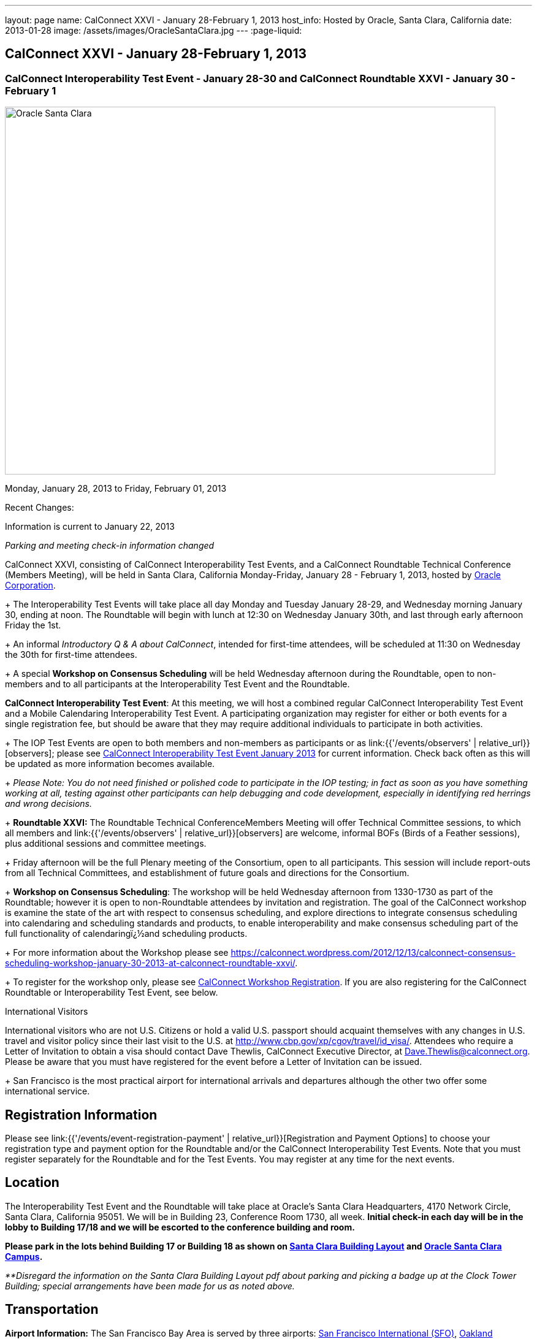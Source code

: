 ---
layout: page
name: CalConnect XXVI - January 28-February 1, 2013
host_info: Hosted by Oracle, Santa Clara, California
date: 2013-01-28
image: /assets/images/OracleSantaClara.jpg
---
:page-liquid:

== CalConnect XXVI - January 28-February 1, 2013

=== CalConnect Interoperability Test Event - January 28-30 and CalConnect Roundtable XXVI - January 30 - February 1

[[intro]]
image:{{'/assets/images/OracleSantaClara.jpg' | relative_url }}[Oracle
Santa Clara,width=800,height=600]

Monday, January 28, 2013 to Friday, February 01, 2013

Recent Changes:

Information is current to January 22, 2013

_Parking and meeting check-in information changed_

CalConnect XXVI, consisting of CalConnect Interoperability Test Events, and a CalConnect Roundtable Technical Conference (Members Meeting), will be held in Santa Clara, California Monday-Friday, January 28 - February 1, 2013, hosted by http://www.oracle.com[Oracle Corporation]. +
+
The Interoperability Test Events will take place all day Monday and Tuesday January 28-29, and Wednesday morning January 30, ending at noon. The Roundtable will begin with lunch at 12:30 on Wednesday January 30th, and last through early afternoon Friday the 1st. +
+
An informal __Introductory Q & A about CalConnect__, intended for first-time attendees, will be scheduled at 11:30 on Wednesday the 30th for first-time attendees. +
+
A special *Workshop on Consensus Scheduling* will be held Wednesday afternoon during the Roundtable, open to non-members and to all participants at the Interoperability Test Event and the Roundtable.

*CalConnect Interoperability Test Event*: At this meeting, we will host a combined regular CalConnect Interoperability Test Event and a Mobile Calendaring Interoperability Test Event. A participating organization may register for either or both events for a single registration fee, but should be aware that they may require additional individuals to participate in both activities. +
+
The IOP Test Events are open to both members and non-members as participants or as link:{{'/events/observers' | relative_url}}[observers]; please see http://calconnect.org/iop1301.shtml[CalConnect Interoperability Test Event January 2013] for current information. Check back often as this will be updated as more information becomes available. +
+
_Please Note: You do not need finished or polished code to participate in the IOP testing; in fact as soon as you have something working at all, testing against other participants can help debugging and code development, especially in identifying red herrings and wrong decisions._ +
+
*Roundtable XXVI:* The Roundtable Technical ConferenceMembers Meeting will offer Technical Committee sessions, to which all members and link:{{'/events/observers' | relative_url}}[observers] are welcome, informal BOFs (Birds of a Feather sessions), plus additional sessions and committee meetings. +
+
Friday afternoon will be the full Plenary meeting of the Consortium, open to all participants. This session will include report-outs from all Technical Committees, and establishment of future goals and directions for the Consortium. +
+
*Workshop on Consensus Scheduling*: The workshop will be held Wednesday afternoon from 1330-1730 as part of the Roundtable; however it is open to non-Roundtable attendees by invitation and registration. The goal of the CalConnect workshop is examine the state of the art with respect to consensus scheduling, and explore directions to integrate consensus scheduling into calendaring and scheduling standards and products, to enable interoperability and make consensus scheduling part of the full functionality of calendaringï¿½and scheduling products. +
+
For more information about the Workshop please see https://calconnect.wordpress.com/2012/12/13/calconnect-consensus-scheduling-workshop-january-30-2013-at-calconnect-roundtable-xxvi/[]. +
+
To register for the workshop only, please see http://calconnect.org/workshopreg.shtml[CalConnect Workshop Registration]. If you are also registering for the CalConnect Roundtable or Interoperability Test Event, see below.

International Visitors

International visitors who are not U.S. Citizens or hold a valid U.S. passport should acquaint themselves with any changes in U.S. travel and visitor policy since their last visit to the U.S. at http://www.cbp.gov/xp/cgov/travel/id_visa/[]. Attendees who require a Letter of Invitation to obtain a visa should contact Dave Thewlis, CalConnect Executive Director, at mailto:dave.thewlis@calconnect.org[Dave.Thewlis@calconnect.org]. Please be aware that you must have registered for the event before a Letter of Invitation can be issued. +
+
San Francisco is the most practical airport for international arrivals and departures although the other two offer some international service.

[[registration]]
== Registration Information

Please see link:{{'/events/event-registration-payment' | relative_url}}[Registration and Payment Options] to choose your registration type and payment option for the Roundtable and/or the CalConnect Interoperability Test Events. Note that you must register separately for the Roundtable and for the Test Events. You may register at any time for the next events.

[[location]]
== Location

The Interoperability Test Event and the Roundtable will take place at Oracle's Santa Clara Headquarters, 4170 Network Circle, Santa Clara, California 95051. We will be in Building 23, Conference Room 1730, all week. *Initial check-in each day will be in the lobby to Building 17/18 and we will be escorted to the conference building and room.* +

*Please park in the lots behind Building 17 or Building 18 as shown on http://calconnect.org/SantaClara.pdf[Santa Clara Building Layout] and http://goo.gl/maps/AWqvz[Oracle Santa Clara Campus].*

_**Disregard the information on the Santa Clara Building Layout pdf about parking and picking a badge up at the Clock Tower Building; special arrangements have been made for us as noted above._

[[transportation]]
== Transportation

*Airport Information:* The San Francisco Bay Area is served by three airports: http://www.flysfo.com/default.asp[San Francisco International (SFO)], http://www.flyoakland.com/[Oakland International (OAK)], and http://www.sjc.org/[San Jose Mineta Airport (SJC)]. +
+
Santa Clara is very close to San Jose International Airport (the meeting site is about 2 miles north of the airport) and your hotel may offer a shuttle service. Oakland International is on the east side of San Francisco Bay and much less convenient to the South Bay area. SFO has the most flights and airlines serving it and is probably the only realistic option for international travelers, but you might be able to find less expensive fares via SJC or OAK.

*Ground Transportation:* Information on rental cars and shuttles is available on all three airport websites. If you fly into San Jose your hotel may offer shuttle service from and to the airport.

[[lodging]]
== Lodging

Our conference hotel for this event is the Embassy Suites Santa Clara. The hotel is offering us a special rate of $177/night, which includes free internet access\* and a full breakfast\*\* every morning. If you wish to extend your stay by a day or two on either side, you can do so at the same rate assuming availability. You **must book by January 14th to receive the special conference rate**; after the 14th the room block and special rate will no longer be available.

_*In order to access the internet connect to the "attwifi" network and open your browser. Their splash page will automatically come up. Select the option "bill my room" ignoring the left hand side of the screen and follow the prompts from there. All charges will automatically be taken off._

_**As the conference hotel is offering a free full breakfast, we are not going to provide breakfast at the event itself._

Please Note: Although this hotel is relatively close to the Oracle Santa Clara complex, walking is not advised due to freeways and heavily-traveled roads. However, we should be able to set up car pooling for those who will not have a car.

[cols="1,9"]
|===
|
.<a| *Embassy Suites Santa Clara* +
2885 Lakeside Drive +
Santa Clara, CA +
Phone: +1 408 496 6400 +
http://embassysuites3.hilton.com/en/hotels/california/embassy-suites-santa-clara-silicon-valley-SNCCAES/index.html +
+
To book by telephone, call 1-800-EMBASSY (1-800-362-2779) and request either the event "CalConnect" or Group Code "60G". +
To book online, please to go http://embassysuites.hilton.com/en/es/groups/personalized/S/SNCCAES-60G-20130127/index.jhtml?WT.mc_id=POG[].

|===



[[test-schedule]]
== Test Event Schedule

The Interoperability Test Event begins at 0800 Monday morning and runs all day Monday and Tuesday, plus Wednesday morning. The Roundtable begins with lunch on Wednesday and runs until early afternoon on Friday.

[cols=3]
|===
3+.<| *CALCONNECT INTEROPERABILITY TEST EVENT*

.<a| *Monday 28 January* +
0800-0830 Coffee & Rolls +
0830-1000 Testing +
1000-1030 Break and Refreshments +
1030-1230 Testing +
1230-1330 Lunch +
1330-1430 BOF or Testing +
1430-1530 Testing +
1530-1600 Break and Refreshments +
1600-1800 Testing +
1915-2130 IOP Test Dinner +
_http://www.faultlinebrewing.com/[Faultline Brewing Company]_ +
1235 Oakmead Parkway, Sunnyvale +
408-736-2739 +

.<a| *Tuesday 29 January* +
0800-0830 Coffee & Rolls +
0830-1000 Testing +
1000-1030 Break and Refreshments +
1030-1230 Testing +
1230-1330 Lunch +
1330-1430 BOF or Testing +
1330-1530 Testing +
1530-1600 Break and Refreshments +
1600-1800 Testing

.<a| *Wednesday 30 January* +
0800-0830 Coffee & Rolls +
0830-1000 Testing +
1000-1030 Break and Refreshments +
1030-1200 Testing +
1200-1230 Wrap-up +
1230 End of IOP Testing +
1230-1330 Lunch/Opening^1^

|===



[[conference-schedule]]
== Conference Schedule

The Interoperability Test Event begins at 0800 Monday morning and runs all day Monday and Tuesday, plus Wednesday morning. The Roundtable begins with lunch on Wednesday and runs until early afternoon on Friday.

[cols=3]
|===
3+.<| *ROUNDTABLE XXVI*

3+.<|
.<a| *Wednesday 30 January* +
1000-1200 User Special Interest Group^2^ +
1130-1230 Introduction to CalConnect^3^ +
1230-1330 Lunch/Opening +
1315-1330 IOP Test Report +
1330-1530 Workshop: Consensus Scheduling +
1530-1600 Break and Refreshments +
1600-1730 Workshop: Consensus Scheduling +
1730-1800 Host Session +
+
1800-2000 Welcome Reception^4^ +
_On Premises_
.<a| *Thursday 31 January* +
0800-0830 Coffee & Rolls +
0830-0930 VTODO Ad Hoc +
0930-1030 TC AUTODISCOVERY +
1030-1100 Break and Refreshments +
1100-1230 TC CALDAV +
1230-1330 Lunch +
1330-1500 TC ISCHEDULE +
1500-1600 TC EVENTPUB +
1600-1630 Break and Refreshments +
1630-1800 Steering Committee^5^ +
+
1915-2200 Group Dinner^6^ +
_http://www.thefishmarket.com/locations.aspx?id=2[The Fish Market]_ +
3775 El Camino Real, Santa Clara +
408-246-3474
.<a| *Friday 1 February* +
0800-0830 Coffee & Rolls +
0830-0915 TC XML +
0915-1000 TC RESOURCE +
1000-1030 Break and Refreshments +
1030-1115 TC USECASE +
1115-1200 TC TIMEZONE +
1200-1230 TC Wrapup +
1230-1330 Working Lunch +
1300-1400 CalConnect Plenary Session +
1400 Close of Meeting

3+|
3+.<a| +
^1^The Wednesday lunch is for all participants in the IOP Test Events and/or Roundtable +
^2^The User Special Interest Group meeting location will be announced prior to Wednesday January 30. +
^3^The Introduction to CalConnect is an optional informal Q&A session for new attendees (observers or new member representatives) +
^4^All Roundtable and/or IOP Test Events participants are invited to the Wednesday evening reception +
^5^Member reprsentatives not on the Steering Committee are invited to attend the SC meeting. This meeting is closed to Observers +
^6^All Roundtable participants are invited to the group dinner on Thursday. +
+
+
Breakfast, lunch, and morning and afternoon breaks will be served to all participants in the Roundtable and the IOP test events and are included in your registration fees.

|===

+
[[agendas]]
=== Topical Agendas:

[cols=2]
|===
.<a| *Consensus Scheduling Workshop* Wed 1330-1730 +
1. Introduction to CalConnect and Consensus Scheduling +
2. Participants lightning talks and discussion +
- vendors, experience as a user, user requirements or wishlists, etc. +
3. Review of existing products +
4. Review of CalConnect proposal +
4.1 Use cases (what is in scope, out of scope) +
4.2 Technical solution - VPOLL +
4.3 Interaction with CalDAV +
5. Conclusion - what to do from here +
5.1 How to further promote the VPOLL work +
5.2 VPOLL testing at the next IOP Test Event +
+
*TC AUTODISCOVERY* Thu 0930-1030 +
1. Introduction +
1.1 Problem Statement +
1.2 Current Status +
2. Technical presentation of draft specification +
2.1 Moving to JSON +
3. Discussion and feedback +
4. Next steps +
+
*TC CALDAV* Thu 1100-1230 +
1. Introduction +
1.1 Charter +
1.2 Summary +
2. Progress and Status Update +
2.1 IETF +
2.2 CalConnect +
3. Open Discussions +
3.1 Managed Attachments +
3.2 Calendar Sharing & Notifications +
3.3 Calendar Searching +
4. Moving Forward +
4.1 Plan of Action +
4.2 Next Conference Call +
+
*TC EVENTPUB* Thu 1500-1600 +
1. Charter +
2. Work and accomplishments +
3. Calendar extensions RFC +
3.1 STYLED-DESCRIPTION (Rich Text) +
3.2 PARTICIPANT +
3.3 STRUCTURED-LOCATION +
4. Travel Itinerary properties +
5. Going Forward - next steps +
+
*TC FREEBUSY* Wed 1330-1730 +
See Consensus Scheduling Workshop +
+
*TC IOPTEST* Wed 1315-1330 +
Review of IOP test participant findings +
+
*TC iSCHEDULE* Thu 1330-1500 +
1. Introduction +
1.1 Charter +
1.2 Summary +
1.2.1 Change from last draft +
2. Open Discussions +
2.1 Work with the IETF +
2.2 iSchedule interop: lessons learned +
3. Moving Forward +
3.1 Plan of Action +
3.2 Next Conference Calls
.<a| +
*TC RESOURCE* Fri 0915-1000 +
1. Introduction +
1.1 TC Charter +
1.2 Accomplishments +
2 Since the last Roundtable +
2.1 Resource schema draft updates +
2.2 Resource vCard discussion +
3. Open Discussions +
3.1 Resource scheduling implementations today +
3.2 Possible DAV extensions for easier and standardized Resource scheduling +
4. Future of TC +
4.1 Next conference calls +
+
*TC TIMEZONE* Fri 1115-1200 +
1. Introduction +
1.1 Charter +
1.2 Background to the work +
2. Interop report +
3. Timezone Service Specification +
4. Timezones by reference in CalDAV +
5. Timezone Registries +
6. Next steps +
+
*TC USECASE* Fri 1030-1115 +
TBD +
+
*TC XML* Fri 0830-0915 +
1. Introduction +
1.1 Charter +
1.2 Summary +
2. jCal: iCalendar in json +
2.1 Status +
2.2 Demo +
2.3 Interop test results +
3. Status of CalWS REST and SOAP, and WS-Calendar +
4. Moving Forward +
4.1 Plan of action +
4.2 Next conference calls +
+
*VTODO Ad Hoc* Thu 0830-0930 +
1. Introduction +
1.1 Problem Statement +
1.2 Related standards +
2. Presentation of Draft Charter +
2.1 Objectives and Approach +
2.2 Scope - In, Out, For other TCs +
3. Discussion and feedback +
4. Next steps +


|===

[[bofs]]
=== Scheduled BOFs

TBD

